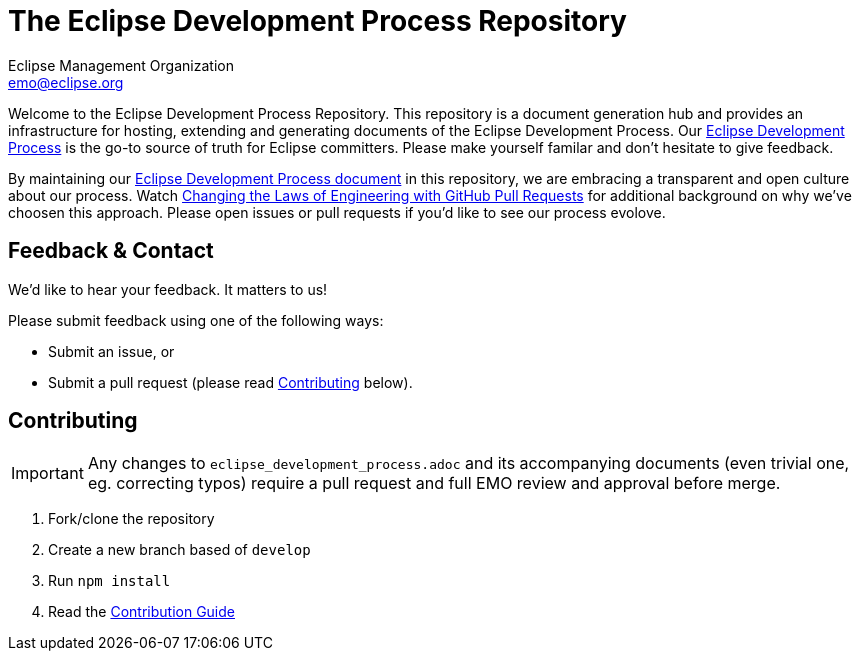 = The Eclipse Development Process Repository
Eclipse Management Organization <emo@eclipse.org>
:hide-uri-scheme:

Welcome to the Eclipse Development Process Repository. 
This repository is a document generation hub and provides an infrastructure for hosting, extending and generating documents of the Eclipse Development Process.
Our link:eclipse_development_process.adoc[Eclipse Development Process] is the go-to source of truth for Eclipse committers.
Please make yourself familar and don’t hesitate to give feedback.

By maintaining our link:eclipse_development_process.adoc[Eclipse Development Process document] in this repository, we are embracing a transparent and open culture about our process.
Watch link:https://bit.ly/pull-request-your-culture[Changing the Laws of Engineering with GitHub Pull Requests] for additional background on why we’ve choosen this approach.
Please open issues or pull requests if you’d like to see our process evolove.


== Feedback & Contact

We’d like to hear your feedback. 
It matters to us! 

Please submit feedback using one of the following ways:

* Submit an issue, or
* Submit a pull request (please read <<Contributing>> below).


== Contributing

IMPORTANT: Any changes to `eclipse_development_process.adoc` and its accompanying documents (even trivial one, eg. correcting typos) require a pull request and full EMO review and approval before merge.

. Fork/clone the repository
. Create a new branch based of `develop`
. Run `npm install`
. Read the link:CONTRIBUTING.md[Contribution Guide]

